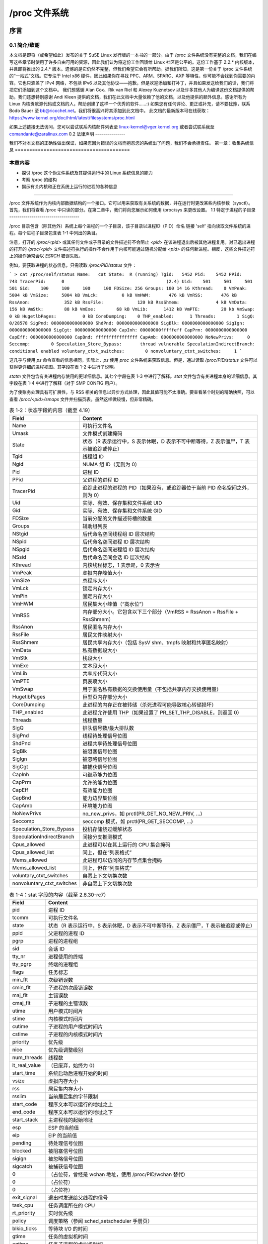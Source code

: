 .. SPDX 许可声明标识符: GPL-2.0

====================
/proc 文件系统
====================

=====================  =======================================  ================
/proc/sys              Terrehon Bowden <terrehon@pacbell.net>,  1999年10月7日
                       Bodo Bauer <bb@ricochet.net>
2.4.x 更新           Jorge Nerin <comandante@zaralinux.com>   2000年11月14日
移动 /proc/sys         Shen Feng <shen@cn.fujitsu.com>          2009年4月1日
修复/更新 1.1部分      Stefani Seibold <stefani@seibold.net>    2009年6月9日
=====================  =======================================  ================


.. 目录

  0     序言
  0.1	简介/致谢
  0.2	法律声明

  1	收集系统信息
  1.1	特定于进程的子目录
  1.2	内核数据
  1.3	/proc/ide 中的 IDE 设备
  1.4	/proc/net 中的网络信息
  1.5	SCSI 信息
  1.6	/proc/parport 中的并口信息
  1.7	/proc/tty 中的 TTY 信息
  1.8	/proc/stat 中的杂项内核统计信息
  1.9	Ext4 文件系统参数

  2	修改系统参数

  3	每个进程的参数
  3.1	/proc/<pid>/oom_adj & /proc/<pid>/oom_score_adj - 调整 oom-killer 的评分
  3.2	/proc/<pid>/oom_score - 显示当前 oom-killer 的评分
  3.3	/proc/<pid>/io - 显示 I/O 统计字段
  3.4	/proc/<pid>/coredump_filter - 核心转储过滤设置
  3.5	/proc/<pid>/mountinfo - 挂载信息
  3.6	/proc/<pid>/comm  & /proc/<pid>/task/<tid>/comm
  3.7   /proc/<pid>/task/<tid>/children - 任务子任务信息
  3.8   /proc/<pid>/fdinfo/<fd> - 打开文件的信息
  3.9   /proc/<pid>/map_files - 内存映射文件的信息
  3.10  /proc/<pid>/timerslack_ns - 任务的 timerslack 值
  3.11	/proc/<pid>/patch_state - 实时补丁操作状态
  3.12	/proc/<pid>/arch_status - 任务架构特定信息
  3.13  /proc/<pid>/fd - 打开文件的符号链接列表

  4	配置 procfs
  4.1	挂载选项

  5	文件系统行为

序言
=======

0.1 简介/致谢
------------------------

本文档是即将（或希望如此）发布的关于 SuSE Linux 发行版的一本书的一部分。由于 /proc 文件系统没有完整的文档，我们在编写这些章节时使用了许多自由可用的资源，因此我们认为将这份工作回馈给 Linux 社区是公平的。这份工作基于 2.2.* 内核版本，并且即将推出的 2.4.* 版本。遗憾的是它仍然不完整，但我们希望它会有所帮助。据我们所知，这是第一份关于 /proc 文件系统的“一站式”文档。它专注于 Intel x86 硬件，因此如果你在寻找 PPC、ARM、SPARC、AXP 等特性，你可能不会找到你需要的内容。它也只涵盖了 IPv4 网络，不包括 IPv6 以及其他协议——抱歉。但是欢迎添加和打补丁，并且如果发送给我们的话，我们将把它们添加到这个文档中。
我们想感谢 Alan Cox、Rik van Riel 和 Alexey Kuznetsov 以及许多其他人为编译这份文档提供的帮助。我们还想特别感谢 Andi Kleen 提供的文档，我们在此文档中大量依赖了他的文档，以及他提供的额外信息。感谢所有为 Linux 内核贡献源代码或文档的人，帮助创建了这样一个优秀的软件……:)
如果您有任何评论、更正或补充，请不要犹豫，联系 Bodo Bauer 至 bb@ricochet.net。我们将很高兴将其添加到此文档中。
此文档的最新版本可在线获取：https://www.kernel.org/doc/html/latest/filesystems/proc.html

如果上述链接无法访问，您可以尝试联系内核邮件列表至 linux-kernel@vger.kernel.org 或者尝试联系我至 comandante@zaralinux.com
0.2 法律声明
---------------

我们不对本文档的正确性做出保证，如果您因为错误的文档而抱怨您的系统出了问题，我们不会承担责任。
第一章：收集系统信息
========================================

本章内容
---------------
* 探讨 /proc 这个伪文件系统及其提供运行中的 Linux 系统信息的能力
* 考察 /proc 的结构
* 揭示有关内核和正在系统上运行的进程的各种信息

------------------------------------------------------------------------------

/proc 文件系统作为内核内部数据结构的一个接口。它可以用来获取有关系统的数据，并在运行时更改某些内核参数（sysctl）。
首先，我们将查看 /proc 中只读的部分。在第二章中，我们将向您展示如何使用 /proc/sys 来更改设置。
1.1 特定于进程的子目录
-----------------------------------

/proc 目录包含（除其他外）系统上每个进程的一个子目录，该子目录以进程ID（PID）命名
链接 'self' 指向读取文件系统的进程。每个进程子目录包含表 1-1 中列出的条目。

注意，打开的 `/proc/<pid>` 或其任何文件或子目录的文件描述符不会阻止 `<pid>` 在该进程退出后被其他进程复用。对已退出进程的打开的 `/proc/<pid>` 文件描述符执行的操作不会作用于内核可能通过随机分配给 `<pid>` 的任何新进程。相反，这些文件描述符上的操作通常会以 `ESRCH` 错误失败。

.. table:: 表 1-1：/proc 中特定于进程的条目

 =============  ===============================================================
 File		Content
 =============  ===============================================================
 clear_refs	清除在 smaps 输出中显示的引用页面位
 cmdline	命令行参数
 cpu	当前和上次执行的 CPU（2.4）（SMP）
 cwd	指向当前工作目录的链接
 environ	环境变量值
 exe	指向此进程可执行文件的链接
 fd	包含所有文件描述符的目录
 maps	到可执行文件和库文件的内存映射（2.4）
 mem	此进程占用的内存
 root	指向此进程根目录的链接
 stat	进程状态
 statm	进程内存状态信息
 status	以人类可读的形式表示的进程状态
 wchan	当 CONFIG_KALLSYMS=y 时存在：它显示进程阻塞在哪个内核函数符号中——或者如果没有阻塞则为 "0"
 pagemap	页表
 stack	报告完整的堆栈跟踪，启用 CONFIG_STACKTRACE 配置
 smaps	基于 maps 的扩展，显示每个映射的内存消耗及其关联的标志
 smaps_rollup	进程所有映射累积的 smaps 统计数据。这可以从 smaps 导出，但更快且更方便
 numa_maps	基于 maps 的扩展，显示每个映射的内存局部性和绑定策略以及内存使用量（按页计算）
 =============  ==============================================================

例如，要获取进程的状态信息，只需读取 `/proc/PID/status` 文件：

```
> cat /proc/self/status
Name:   cat
State:  R (running)
Tgid:   5452
Pid:    5452
PPid:   743
TracerPid:      0					(2.4)
Uid:    501     501     501     501
Gid:    100     100     100     100
FDSize: 256
Groups: 100 14 16
Kthread:    0
VmPeak:     5004 kB
VmSize:     5004 kB
VmLck:         0 kB
VmHWM:       476 kB
VmRSS:       476 kB
RssAnon:             352 kB
RssFile:             120 kB
RssShmem:              4 kB
VmData:      156 kB
VmStk:        88 kB
VmExe:        68 kB
VmLib:      1412 kB
VmPTE:        20 kb
VmSwap:        0 kB
HugetlbPages:          0 kB
CoreDumping:    0
THP_enabled:	  1
Threads:        1
SigQ:   0/28578
SigPnd: 0000000000000000
ShdPnd: 0000000000000000
SigBlk: 0000000000000000
SigIgn: 0000000000000000
SigCgt: 0000000000000000
CapInh: 00000000fffffeff
CapPrm: 0000000000000000
CapEff: 0000000000000000
CapBnd: ffffffffffffffff
CapAmb: 0000000000000000
NoNewPrivs:     0
Seccomp:        0
Speculation_Store_Bypass:       thread vulnerable
SpeculationIndirectBranch:      conditional enabled
voluntary_ctxt_switches:        0
nonvoluntary_ctxt_switches:     1
```

这几乎与使用 `ps` 命令查看的信息相同。实际上，`ps` 使用 `proc` 文件系统来获取信息。但是，通过读取 `/proc/PID/status` 文件可以获得更详细的进程视图。其字段在表 1-2 中进行了说明。

`statm` 文件包含有关进程内存使用的更详细信息。其七个字段在表 1-3 中进行了解释。`stat` 文件包含有关进程本身的详细信息。其字段在表 1-4 中进行了解释（对于 SMP CONFIG 用户）。

为了使账务处理具有可扩展性，与 RSS 相关的信息以异步方式处理，因此其值可能不太准确。要查看某个时刻的精确快照，可以查看 `/proc/<pid>/smaps` 文件并扫描页表。虽然这样做较慢，但非常精确。

.. table:: 表 1-2：状态字段的内容（截至 4.19）

 ==========================  ===================================================
 Field                       Content
 ==========================  ===================================================
 Name                        可执行文件名
 Umask                       文件模式创建掩码
 State                       状态（R 表示运行中，S 表示休眠，D 表示不可中断等待，Z 表示僵尸，T 表示被追踪或停止）
 Tgid                        线程组 ID
 Ngid                        NUMA 组 ID（无则为 0）
 Pid                         进程 ID
 PPid                        父进程的进程 ID
 TracerPid                   追踪此进程的进程的 PID（如果没有，或追踪器位于当前 PID 命名空间之外，则为 0）
 Uid                         实际、有效、保存集和文件系统 UID
 Gid                         实际、有效、保存集和文件系统 GID
 FDSize                      当前分配的文件描述符槽的数量
 Groups                      辅助组列表
 NStgid                      后代命名空间线程组 ID 层次结构
 NSpid                       后代命名空间进程 ID 层次结构
 NSpgid                      后代命名空间进程组 ID 层次结构
 NSsid                       后代命名空间会话 ID 层次结构
 Kthread                     内核线程标志，1 表示是，0 表示否
 VmPeak                      虚拟内存峰值大小
 VmSize                      总程序大小
 VmLck                       锁定内存大小
 VmPin                       固定内存大小
 VmHWM                       居民集大小峰值（“高水位”）
 VmRSS                       内存部分大小。它包含以下三个部分（VmRSS = RssAnon + RssFile + RssShmem）
 RssAnon                     居民匿名内存大小
 RssFile                     居民文件映射大小
 RssShmem                    居民共享内存大小（包括 SysV shm、tmpfs 映射和共享匿名映射）
 VmData                      私有数据段大小
 VmStk                       栈段大小
 VmExe                       文本段大小
 VmLib                       共享库代码大小
 VmPTE                       页表项大小
 VmSwap                      用于匿名私有数据的交换使用量（不包括共享内存交换使用量）
 HugetlbPages                巨型页内存部分大小
 CoreDumping                 此进程的内存正在被转储（杀死进程可能导致核心转储损坏）
 THP_enabled                 此进程允许使用 THP（如果设置了 PR_SET_THP_DISABLE，则返回 0）
 Threads                     线程数量
 SigQ                        排队信号数/最大排队数
 SigPnd                      线程待处理信号位图
 ShdPnd                      进程共享待处理信号位图
 SigBlk                      被阻塞信号位图
 SigIgn                      被忽略信号位图
 SigCgt                      被捕获信号位图
 CapInh                      可继承能力位图
 CapPrm                      允许的能力位图
 CapEff                      有效能力位图
 CapBnd                      能力边界集位图
 CapAmb                      环境能力位图
 NoNewPrivs                  no_new_privs，如 prctl(PR_GET_NO_NEW_PRIV, ...)
 Seccomp                     seccomp 模式，如 prctl(PR_GET_SECCOMP, ...)
 Speculation_Store_Bypass    投机存储绕过缓解状态
 SpeculationIndirectBranch   间接分支推测模式
 Cpus_allowed                此进程可以在其上运行的 CPU 集合掩码
 Cpus_allowed_list           同上，但在“列表格式”
 Mems_allowed                此进程可以访问的内存节点集合掩码
 Mems_allowed_list           同上，但在“列表格式”
 voluntary_ctxt_switches     自愿上下文切换次数
 nonvoluntary_ctxt_switches  非自愿上下文切换次数
 ==========================  ===================================================

.. table:: 表 1-3：statm 字段的内容（截至 2.6.8-rc3）

 ======== ===============================	==============================
 Field    Content
 ======== ===============================	==============================
 size     总程序大小（按页计算）		（与 status 中的 VmSize 相同）
 resident 居民内存部分大小（按页计算）	（与 status 中的 VmRSS 相同）
 shared   共享页数量		（即由文件支持的，与 status 中的 RssFile+RssShmem 相同）
 trs      代码页数量		（不包括库；已损坏，包括数据段）
 lrs      库页数量		（在 2.6 上始终为 0）
 drs      数据/栈页数量		（包括库；已损坏，包括库文本）
 dt       脏页数量		（在 2.6 上始终为 0）
 ======== ===============================	==============================

.. table:: 表 1-4：stat 字段的内容（截至 2.6.30-rc7）

  ============= ===============================================================
  Field         Content
  ============= ===============================================================
  pid           进程 ID
  tcomm         可执行文件名
  state         状态（R 表示运行中，S 表示休眠，D 表示不可中断等待，Z 表示僵尸，T 表示被追踪或停止）
  ppid          父进程的进程 ID
  pgrp          进程的进程组
  sid           会话 ID
  tty_nr        进程使用的终端
  tty_pgrp      终端的进程组
  flags         任务标志
  min_flt       次级错误数
  cmin_flt      子进程的次级错误数
  maj_flt       主错误数
  cmaj_flt      子进程的主错误数
  utime         用户模式时间片
  stime         内核模式时间片
  cutime        子进程的用户模式时间片
  cstime        子进程的内核模式时间片
  priority      优先级
  nice          优先级调整级别
  num_threads   线程数
  it_real_value	（已废弃，始终为 0）
  start_time    系统启动后进程开始的时间
  vsize         虚拟内存大小
  rss           居民集内存大小
  rsslim        当前居民集的字节限制
  start_code    程序文本可以运行的地址之上
  end_code      程序文本可以运行的地址之下
  start_stack   主进程栈的起始地址
  esp           ESP 的当前值
  eip           EIP 的当前值
  pending       待处理信号位图
  blocked       被阻塞信号位图
  sigign        被忽略信号位图
  sigcatch      被捕获信号位图
  0		（占位符，曾经是 wchan 地址，使用 /proc/PID/wchan 替代）
  0             （占位符）
  0             （占位符）
  exit_signal   退出时发送给父线程的信号
  task_cpu      任务调度所在的 CPU
  rt_priority   实时优先级
  policy        调度策略（参阅 sched_setscheduler 手册页）
  blkio_ticks   等待块 I/O 的时间
  gtime         任务的虚拟机时间
  cgtime        任务子进程的虚拟机时间
  start_data    程序数据+bss 的地址之上
  end_data      程序数据+bss 的地址之下
  start_brk     程序堆可以用 brk() 扩展的地址之上
  arg_start     程序命令行的地址之上
  arg_end       程序命令行的地址之下
  env_start     程序环境变量的地址之上
  env_end       程序环境变量的地址之下
  exit_code     线程的退出码，以 waitpid 系统调用的形式报告
  ============= ===============================================================

`/proc/PID/maps` 文件包含当前映射的内存区域及其访问权限。
其格式如下：

```
address           perms offset  dev   inode      pathname

08048000-08049000 r-xp 00000000 03:00 8312       /opt/test
08049000-0804a000 rw-p 00001000 03:00 8312       /opt/test
0804a000-0806b000 rw-p 00000000 00:00 0          [heap]
a7cb1000-a7cb2000 ---p 00000000 00:00 0
a7cb2000-a7eb2000 rw-p 00000000 00:00 0
a7eb2000-a7eb3000 ---p 00000000 00:00 0
a7eb3000-a7ed5000 rw-p 00000000 00:00 0
a7ed5000-a8008000 r-xp 00000000 03:00 4222       /lib/libc.so.6
a8008000-a800a000 r--p 00133000 03:00 4222       /lib/libc.so.6
a800a000-a800b000 rw-p 00135000 03:00 4222       /lib/libc.so.6
a800b000-a800e000 rw-p 00000000 00:00 0
a800e000-a8022000 r-xp 00000000 03:00 14462      /lib/libpthread.so.0
a8022000-a8023000 r--p 00013000 03:00 14462      /lib/libpthread.so.0
a8023000-a8024000 rw-p 00014000 03:00 14462      /lib/libpthread.so.0
a8024000-a8027000 rw-p 00000000 00:00 0
a8027000-a8043000 r-xp 00000000 03:00 8317       /lib/ld-linux.so.2
a8043000-a8044000 r--p 0001b000 03:00 8317       /lib/ld-linux.so.2
a8044000-a8045000 rw-p 0001c000 03:00 8317       /lib/ld-linux.so.2
aff35000-aff4a000 rw-p 00000000 00:00 0          [stack]
fffce000-fffff000 r-xp 00000000 00:00 0          [vdso]
```

其中 "address" 是进程占用的地址空间，"perms" 是一组权限：

r = 可读
w = 可写
x = 可执行
s = 共享
p = 私有（写时复制）

"offset" 是映射中的偏移量，"dev" 是设备（主:次），而 "inode" 是该设备上的 inode。0 表示没有 inode 与此内存区域相关联，如 BSS（未初始化的数据）。
"pathname" 显示了与此映射相关联的文件名。如果映射未与任何文件关联：

 ===================        ===========================================
 [heap]                     程序的堆
 [stack]                    主进程的栈
 [vdso]                     “虚拟动态共享对象”，内核系统调用处理器
 [anon:<name>]              用户空间命名的私有匿名映射
 [anon_shmem:<name>]        用户空间命名的匿名共享内存映射
 ===================        ===========================================

或者如果为空，则映射是匿名的。
`/proc/PID/smaps` 是基于 `maps` 的扩展，显示每个进程映射的内存消耗情况。对于每个映射（即虚拟内存区或VMA），有一系列行，如下所示：

    08048000-080bc000 r-xp 00000000 03:02 13130      /bin/bash

    Size:               1084 kB
    KernelPageSize:        4 kB
    MMUPageSize:           4 kB
    Rss:                 892 kB
    Pss:                 374 kB
    Pss_Dirty:             0 kB
    Shared_Clean:        892 kB
    Shared_Dirty:          0 kB
    Private_Clean:         0 kB
    Private_Dirty:         0 kB
    Referenced:          892 kB
    Anonymous:             0 kB
    KSM:                   0 kB
    LazyFree:              0 kB
    AnonHugePages:         0 kB
    ShmemPmdMapped:        0 kB
    Shared_Hugetlb:        0 kB
    Private_Hugetlb:       0 kB
    Swap:                  0 kB
    SwapPss:               0 kB
    KernelPageSize:        4 kB
    MMUPageSize:           4 kB
    Locked:                0 kB
    THPeligible:           0
    VmFlags: rd ex mr mw me dw

这些行中的第一行显示了 `/proc/PID/maps` 中映射的信息。随后的行显示了映射的大小（size）；支持VMA时分配的每页大小（KernelPageSize），通常与页表条目中的大小相同；MMU在支持VMA时使用的页大小（大多数情况下与KernelPageSize相同）；当前驻留在RAM中的映射部分（RSS）；进程对此映射的比例份额（PSS）；以及映射中干净和脏的共享和私有页面数量。

“比例集大小”（PSS）是一个进程中在内存中的页面数，其中每个页面被其共享进程的数量除以。因此，如果一个进程拥有1000个仅属于自己的页面，并且与另一个进程共享1000个页面，那么它的PSS将是1500。“Pss_Dirty”是PSS中包含脏页面的部分。（“Pss_Clean”未列出，但可以通过从“Pss”中减去“Pss_Dirty”来计算得出。）

请注意，即使一个页面是MAP_SHARED映射的一部分，但只有一个pte映射，即当前仅由一个进程使用，也会被视为私有而不是共享。

“Referenced” 表示当前标记为已引用或访问的内存量。
“Anonymous” 显示不属于任何文件的内存量。即使与文件关联的映射也可能包含匿名页面：当使用MAP_PRIVATE并且页面被修改时，文件页面会被替换为私有匿名副本。
“KSM” 报告了多少页面是KSM页面。注意，KSM放置的零页面不包括在内，只有实际的KSM页面。
“LazyFree” 显示通过madvise(MADV_FREE)标记的内存量。使用madvise()并不会立即释放内存。如果内存是干净的，它会在内存压力下被释放。请注意，由于当前实现中的优化，打印的值可能低于实际值。如果不希望这种情况，请提交错误报告。
“AnonHugePages” 显示由透明大页支持的内存量。
"ShmemPmdMapped" 显示由大页支持的共享（shmem/tmpfs）内存的数量。

"Shared_Hugetlb" 和 "Private_Hugetlb" 显示由 hugetlbfs 页面支持的内存数量，这些内存由于历史原因不计入 "RSS" 或 "PSS" 字段。并且这些也不包括在 {Shared,Private}_{Clean,Dirty} 字段中。

"Swap" 显示了多少本应匿名的内存在交换区中使用。

对于 shmem 映射，"Swap" 还包括基础 shmem 对象中已映射（且未被写时复制替换）部分的大小在交换区中的使用情况。

"SwapPss" 显示该映射的比例交换份额。与 "Swap" 不同的是，这并不考虑基础 shmem 对象中已交换出去的页面。

"Locked" 表示映射是否被锁定在内存中。

"THPeligible" 表示映射是否有资格分配任何当前启用的大页（THP）自然对齐的页面。如果符合条件则为 1，否则为 0。

"VmFlags" 字段值得单独描述。这个成员以两个字母编码的方式表示特定虚拟内存区域相关的内核标志。代码如下：

    ==    =======================================
    rd    可读
    wr    可写
    ex    可执行
    sh    共享
    mr    可读
    mw    可写
    me    可执行
    ms    可共享
    gd    栈段向下增长
    pf    纯 PFN 范围
    dw    禁用对该映射文件的写入
    lo    页面被锁定在内存中
    io    内存映射的 I/O 区域
    sr    提供了顺序读取建议
    rr    提供了随机读取建议
    dc    分叉时不复制区域
    de    在重映射时不扩展区域
    ac    区域是可计费的
    nr    不为该区域预留交换空间
    ht    区域使用大页 TLB 页面
    sf    同步页面错误
    ar    架构特定标志
    wf    分叉时擦除
    dd    不将区域包含在核心转储中
    sd    软脏标志
    mm    混合映射区域
    hg    大页建议标志
    nh    无大页建议标志
    mg    可合并建议标志
    bt    arm64 BTI 保护页面
    mt    arm64 MTE 分配标签已启用
    um    userfaultfd 缺失跟踪
    uw    userfaultfd 写保护跟踪
    ss    阴影栈页面
    sl    密封
    ==    =======================================

请注意，并不能保证每个标志及其相关助记符将在所有后续内核版本中都存在。事情会有所变化，标志可能会消失或新增。其含义在未来也可能会发生变化。因此，每个使用这些标志的消费者必须关注每个具体的内核版本以获取确切的语义。
此文件仅在启用了 CONFIG_MMU 内核配置选项时才存在。

注意：读取 /proc/PID/maps 或 /proc/PID/smaps 是本质上是有竞争条件的（只有在单次读取调用中才能获得一致的输出）。
这通常在内存映射被修改时进行部分读取这些文件时出现。尽管存在竞态条件，我们仍提供以下保证：

1) 映射地址永远不会回退，这意味着不会有两个区域重叠。
2) 如果某个虚拟地址在整个`smaps`或`maps`遍历过程中有内容，则会有相应的输出。

`/proc/PID/smaps_rollup` 文件包含与`/proc/PID/smaps`相同的字段，但其值是进程所有映射的相应值之和。此外，它还包含以下字段：

- Pss_Anon
- Pss_File
- Pss_Shmem

它们代表匿名、文件和共享内存页面的比例份额，如上文所述。由于每个映射都会标识其所含页面的类型（匿名、文件或共享内存），因此在`smaps`中省略了这些字段。因此，`smaps_rollup`中的所有信息都可以从`smaps`中推导出来，但代价要高得多。

`/proc/PID/clear_refs` 用于重置与进程相关的物理和虚拟页面上的 PG_Referenced 和 ACCESSED/YOUNG 标志，并重置 pte 上的软脏位（详情见 `Documentation/admin-guide/mm/soft-dirty.rst`）。

要清除与进程相关的所有页面的标志：
```
> echo 1 > /proc/PID/clear_refs
```

要清除与进程相关的匿名页面的标志：
```
> echo 2 > /proc/PID/clear_refs
```

要清除与进程相关的文件映射页面的标志：
```
> echo 3 > /proc/PID/clear_refs
```

要清除软脏位：
```
> echo 4 > /proc/PID/clear_refs
```

要将进程的最高驻留集大小（“最高水位线”）重置为当前值：
```
> echo 5 > /proc/PID/clear_refs
```

写入 `/proc/PID/clear_refs` 的任何其他值都不会产生效果。

`/proc/pid/pagemap` 提供了 PFN，可以使用 `/proc/kpageflags` 查找页面标志，并使用 `/proc/kpagecount` 查找页面映射次数。详细解释见 `Documentation/admin-guide/mm/pagemap.rst`。

`/proc/pid/numa_maps` 是基于 `maps` 的扩展，显示了内存局部性和绑定策略以及每个映射的内存使用量（以页面为单位）。输出遵循一个通用格式，其中映射细节按空格分隔，每行表示一个文件映射：

```
address   policy    mapping details
```

例如：
```
00400000 default file=/usr/local/bin/app mapped=1 active=0 N3=1 kernelpagesize_kB=4
00600000 default file=/usr/local/bin/app anon=1 dirty=1 N3=1 kernelpagesize_kB=4
3206000000 default file=/lib64/ld-2.12.so mapped=26 mapmax=6 N0=24 N3=2 kernelpagesize_kB=4
320621f000 default file=/lib64/ld-2.12.so anon=1 dirty=1 N3=1 kernelpagesize_kB=4
3206220000 default file=/lib64/ld-2.12.so anon=1 dirty=1 N3=1 kernelpagesize_kB=4
3206221000 default anon=1 dirty=1 N3=1 kernelpagesize_kB=4
3206800000 default file=/lib64/libc-2.12.so mapped=59 mapmax=21 active=55 N0=41 N3=18 kernelpagesize_kB=4
320698b000 default file=/lib64/libc-2.12.so
3206b8a000 default file=/lib64/libc-2.12.so anon=2 dirty=2 N3=2 kernelpagesize_kB=4
3206b8e000 default file=/lib64/libc-2.12.so anon=1 dirty=1 N3=1 kernelpagesize_kB=4
3206b8f000 default anon=3 dirty=3 active=1 N3=3 kernelpagesize_kB=4
7f4dc10a2000 default anon=3 dirty=3 N3=3 kernelpagesize_kB=4
7f4dc10b4000 default anon=2 dirty=2 active=1 N3=2 kernelpagesize_kB=4
7f4dc1200000 default file=/anon_hugepage\040(deleted) huge anon=1 dirty=1 N3=1 kernelpagesize_kB=2048
7fff335f0000 default stack anon=3 dirty=3 N3=3 kernelpagesize_kB=4
7fff3369d000 default mapped=1 mapmax=35 active=0 N3=1 kernelpagesize_kB=4
```

其中：
- "address" 是映射的起始地址；
- "policy" 报告设置给映射的 NUMA 内存策略（参见 `Documentation/admin-guide/mm/numa_memory_policy.rst`）；
- "mapping details" 总结了映射数据，如映射类型、页面使用计数器、节点局部性页面计数器（N0 == node0, N1 == node1, ...）和支持映射的内核页面大小（以 KB 为单位）。

### 1.2 内核数据

与进程条目类似，内核数据文件提供了有关运行内核的信息。获取这些信息所用的文件包含在 `/proc` 中，并列于表 1-5。并非所有这些文件都会出现在您的系统中。这取决于内核配置和已加载的模块。

| 文件     | 内容                                                                 |
|----------|----------------------------------------------------------------------|
| allocinfo | 内存分配剖析信息                                                     |
| apm      | 高级电源管理信息                                                     |
| bootconfig | 从引导配置获得的内核命令行；如果引导加载程序中有内核参数，则会有一行<br>"# Parameters from bootloader:"，后跟一行包含这些参数，前缀为"# "。(5.5) |
| buddyinfo | 内核内存分配器信息（见正文）(2.5)                                    |
| bus       | 包含特定总线信息的目录                                               |
| cmdline   | 从引导加载程序和嵌入内核镜像中的内核命令行                           |
| cpuinfo   | 关于 CPU 的信息                                                      |
| devices   | 可用设备（块设备和字符设备）                                          |
| dma       | 使用的 DMA 通道                                                      |
| filesystems | 支持的文件系统                                                       |
| driver    | 各种驱动程序，目前有 rtc (2.4)                                       |
| execdomains | 与安全相关的 execdomains (2.4)                                      |
| fb        | 帧缓冲设备 (2.4)                                                     |
| fs        | 文件系统参数，目前有 nfs/exports (2.4)                               |
| ide       | 包含关于 IDE 子系统的目录                                             |
| interrupts | 中断使用情况                                                         |
| iomem     | 内存映射 (2.4)                                                       |
| ioports   | I/O 端口使用情况                                                     |
| irq       | 中断到 CPU 亲和性的掩码 (2.4)(SMP?)                                   |
| isapnp    | ISA 即插即用 (Plug&Play) 信息 (2.4)                                  |
| kcore     | 内核核心镜像（可以是 ELF 或 A.OUT（在 2.4 中已弃用））                 |
| kmsg      | 内核消息                                                             |
| ksyms     | 内核符号表                                                           |
| loadavg   | 最近 1 分钟、5 分钟和 15 分钟的负载平均值；当前可运行进程数（正在运行或在就绪队列中）；系统中的总进程数；最后创建的 PID。 |
所有字段由一个空格分隔，除了“当前可运行的进程数”和“系统中的总进程数”，它们由斜杠（'/'）分隔。示例：0.61 0.61 0.55 3/828 22084  
locks        内核锁  
meminfo      内存信息  
misc         其他信息  
modules      已加载模块列表  
mounts       已挂载的文件系统  
net          网络信息（见正文）  
pagetypeinfo 分配器附加页面信息（见正文）（2.5）  
partitions   系统已知分区表  
pci          过时的PCI总线信息（新方法 -> /proc/bus/pci，由lspci解耦）（2.4）  
rtc          实时时钟  
scsi         SCSI信息（见正文）  
slabinfo     Slab池信息  
softirqs     softirq使用情况  
stat         总体统计信息  
swaps        交换空间利用率  
sys          见第2章  
sysvipc      SysVIPC资源信息（消息、信号量、共享内存）（2.4）  
tty          终端驱动信息  
uptime       自启动以来的墙钟时间和所有CPU的组合空闲时间  
version      内核版本  
video        视频资源的bttv信息（2.4）  
vmallocinfo  显示vmalloc的区域  

你可以通过查看文件 /proc/interrupts 来检查当前使用的中断及其用途：

  > cat /proc/interrupts
             CPU0
    0:    8728810          XT-PIC  定时器
    1:        895          XT-PIC  键盘
    2:          0          XT-PIC  级联
    3:     531695          XT-PIC  aha152x
    4:    2014133          XT-PIC  串口
    5:      44401          XT-PIC  pcnet_cs
    8:          2          XT-PIC  RTC
   11:          8          XT-PIC  i82365
   12:     182918          XT-PIC  PS/2 鼠标
   13:          1          XT-PIC  FPU
   14:    1232265          XT-PIC  IDE0
   15:          7          XT-PIC  IDE1
  NMI:          0

在2.4.*版本中，此文件添加了几行内容 LOC & ERR（这是SMP机器的输出）：

  > cat /proc/interrupts

             CPU0       CPU1
    0:    1243498    1214548    IO-APIC-edge  定时器
    1:       8949       8958    IO-APIC-edge  键盘
    2:          0          0          XT-PIC  级联
    5:      11286      10161    IO-APIC-edge  声卡
    8:          1          0    IO-APIC-edge  RTC
    9:      27422      27407    IO-APIC-edge  3c503
   12:     113645     113873    IO-APIC-edge  PS/2 鼠标
   13:          0          0          XT-PIC  FPU
   14:      22491      24012    IO-APIC-edge  IDE0
   15:       2183       2415    IO-APIC-edge  IDE1
   17:      30564      30414   IO-APIC-level  eth0
   18:        177        164   IO-APIC-level  bttv
  NMI:    2457961    2457959
  LOC:    2457882    2457881
  ERR:       2155

NMI 在这种情况下增加是因为每个定时器中断都会生成一个 NMI（不可屏蔽中断），该中断用于 NMI Watchdog 检测死锁。
LOC 是每个 CPU 的内部 APIC 的本地中断计数器。
ERR 在 IO-APIC 总线错误的情况下增加（该总线连接SMP系统的CPU）。这意味着检测到一个错误，IO-APIC会自动重试传输，因此不应是一个大问题，但你应该阅读SMP-FAQ。
在2.6.2*版本中，/proc/interrupts 又被扩展了。这次的目标是显示系统中使用的每一个IRQ向量，而不仅仅是那些被认为是“最重要的”。新的向量包括：

THR
  当机器检查阈值计数器（通常用于计算内存或缓存中的ECC校正错误）超过可配置阈值时触发的中断。仅在某些系统上可用。
TRM
  当CPU温度超过阈值时触发的热事件中断。当温度降至正常时，也可能生成此中断。
SPU
  一些I/O设备在APIC能够完全处理之前就触发并撤销的中断。因此，APIC看到了中断，但不知道它来自哪个设备。在这种情况下，APIC将生成一个IRQ向量为0xff的中断。这可能也由芯片组错误生成。
RES, CAL, TLB
  调度、调用和TLB刷新中断是由OS根据需要从一个CPU发送到另一个CPU的。通常，这些统计信息用于内核开发人员和感兴趣的用户来确定给定类型的中断发生次数。

上述IRQ向量仅在相关时显示。例如，在x86_64平台上不存在阈值向量。其他向量在系统为单处理器时被抑制。截至本文撰写时，只有i386和x86_64平台支持新的IRQ向量显示。
值得一提的是，在2.4版本中引入了 /proc/irq 目录。
它可以用来设置IRQ与CPU的亲和性。这意味着你可以将一个IRQ“绑定”到单个CPU上，或者排除某个CPU处理IRQ。`irq`子目录的内容包括每个IRQ的一个子目录，以及两个文件：`default_smp_affinity` 和 `prof_cpu_mask`。例如：

  ```
  > ls /proc/irq/
  0  10  12  14  16  18  2  4  6  8  prof_cpu_mask
  1  11  13  15  17  19  3  5  7  9  default_smp_affinity
  > ls /proc/irq/0/
  smp_affinity
  ```

`smp_affinity` 是一个位掩码，用于指定哪些CPU可以处理该IRQ。你可以通过以下命令来设置它：

  ```
  > echo 1 > /proc/irq/10/smp_affinity
  ```

这表示只有第一个CPU会处理该IRQ，但你也可以输入5，这意味着只有第一个和第三个CPU可以处理该IRQ。

每个`smp_affinity`文件的默认内容是相同的：

  ```
  > cat /proc/irq/0/smp_affinity
  ffffffff
  ```

还有一个替代接口 `smp_affinity_list`，允许指定CPU范围而不是位掩码：

  ```
  > cat /proc/irq/0/smp_affinity_list
  1024-1031
  ```

`default_smp_affinity` 掩码适用于所有未激活的IRQ，这些IRQ尚未被分配或激活，因此没有对应的 `/proc/irq/[0-9]*` 目录。

在SMP系统中，`node` 文件显示使用该IRQ的设备报告自己所连接的节点。此硬件位置信息不包括任何可能的驱动程序位置偏好。

`prof_cpu_mask` 指定了哪些CPU由系统范围内的性能分析器进行分析。默认值为 `ffffffff`（如果只有32个CPU的话）。

IRQ 的路由由IO-APIC处理，并且在所有允许处理它的CPU之间以轮询的方式进行。通常内核比你知道的信息更多，做得也更好，因此默认设置对大多数人来说是最好的选择。[注意，这仅适用于支持“轮询”中断分配的IO-APIC。]

在 `/proc` 中还有三个重要的子目录：`net`、`scsi` 和 `sys`。一般规则是这些目录的内容，甚至它们的存在，取决于你的内核配置。如果没有启用SCSI，则 `scsi` 目录可能不存在。同样，当内核支持网络功能时，`net` 目录才会存在。

`slabinfo` 文件提供了关于内存使用的 slab 级别信息。Linux 在2.2版本中使用 slab 池来进行页面级别的内存管理。常用对象有自己的 slab 池（如网络缓冲区、目录缓存等）。
```plaintext
> cat /proc/buddyinfo

节点 0，区域 DMA        0      4      5      4      4      3 ..
节点 0，区域 Normal      1      0      0      1    101      8 ..
节点 0，区域 HighMem     2      0      0      1      1      0 ..
外部碎片化在某些工作负载下是一个问题，buddyinfo 是诊断这些问题的有用工具。buddyinfo 可以帮助你了解可以安全分配的内存块大小，或者为什么之前的分配失败。
每一列代表特定大小页面的数量。例如，在 ZONE_DMA 中有 0 块 2^0 * PAGE_SIZE 大小的页面，4 块 2^1 * PAGE_SIZE 大小的页面，在 ZONE_NORMAL 中有 101 块 2^4 * PAGE_SIZE 大小的页面等。
关于外部碎片化的更多信息可以在 pagetypeinfo 中找到：

> cat /proc/pagetypeinfo
页面块顺序：9
每个块中的页面数：512

不同迁移类型的空闲页面数量（按顺序）：
节点 0，区域 DMA，类型 不可移动     0      0      0      1      1      1      1      1      1      1      0
节点 0，区域 DMA，类型 可回收       0      0      0      0      0      0      0      0      0      0      0
节点 0，区域 DMA，类型 可移动       1      1      2      1      2      1      1      0      1      0      2
节点 0，区域 DMA，类型 预留         0      0      0      0      0      0      0      0      0      1      0
节点 0，区域 DMA，类型 隔离         0      0      0      0      0      0      0      0      0      0      0
节点 0，区域 DMA32，类型 不可移动  103     54     77      1      1      1     11      8      7      1      9
节点 0，区域 DMA32，类型 可回收     0      0      2      1      0      0      0      0      1      0      0
节点 0，区域 DMA32，类型 可移动   169    152    113     91     77     54     39     13      6      1    452
节点 0，区域 DMA32，类型 预留         1      2      2      2      2      0      1      1      1      1      0
节点 0，区域 DMA32，类型 隔离         0      0      0      0      0      0      0      0      0      0      0

不同类型页面块的数量：
节点 0，区域 DMA                2            0            5            1            0
节点 0，区域 DMA32             41            6          967            2            0

内核中的碎片避免通过将不同迁移类型的页面分组到相同的连续内存区域（称为页面块）中来实现。
一个页面块通常是默认的大页大小，例如在 X86-64 上为 2MB。通过根据页面是否能够移动来分组，内核可以在页面块内重新获取页面以满足高阶分配需求。
pagetypeinfo 从页面块大小信息开始，然后提供与 buddyinfo 类似的信息，但按迁移类型拆分，并以每种类型的页面块数量结束。
如果 min_free_kbytes 已正确调整（推荐使用 libhugetlbfs 的 hugeadm 工具 https://github.com/libhugetlbfs/libhugetlbfs/），则可以根据当前时间点估计可以分配的大页数量。所有“可移动”块都应该是可分配的，除非内存已被锁定。一些“可回收”块也应该是可分配的，尽管可能需要释放大量文件系统元数据才能实现这一点。

allocinfo
~~~~~~~~~

提供了代码库中所有位置的内存分配信息。代码中的每次分配都由其源文件、行号、模块（如果是来自可加载模块）和调用分配的函数标识。报告了每个位置分配的字节数和调用次数。第一行表示文件版本，第二行是文件中的字段列表。
```
示例输出：

```shell
> tail -n +3 /proc/allocinfo | sort -rn
127664128    31168 mm/page_ext.c:270 func:alloc_page_ext
56373248     4737 mm/slub.c:2259 func:alloc_slab_page
14880768     3633 mm/readahead.c:247 func:page_cache_ra_unbounded
14417920     3520 mm/mm_init.c:2530 func:alloc_large_system_hash
13377536      234 block/blk-mq.c:3421 func:blk_mq_alloc_rqs
11718656     2861 mm/filemap.c:1919 func:__filemap_get_folio
9192960     2800 kernel/fork.c:307 func:alloc_thread_stack_node
4206592        4 net/netfilter/nf_conntrack_core.c:2567 func:nf_ct_alloc_hashtable
4136960     1010 drivers/staging/ctagmod/ctagmod.c:20 [ctagmod] func:ctagmod_start
3940352      962 mm/memory.c:4214 func:alloc_anon_folio
2894464    22613 fs/kernfs/dir.c:615 func:__kernfs_new_node
..
```

`/proc/meminfo`
~~~~~~~~~~~~~~

提供了有关内存分配和使用的详细信息。这些信息因架构和编译选项而异。某些计数器可能会重叠。非重叠计数器报告的内存可能不会加总到总体内存使用量，并且在某些工作负载下，差异可能相当大。在许多情况下，可以使用特定子系统的接口来获取额外的内存使用情况，例如 `/proc/net/sockstat` 可用于查看 TCP 内存分配。

示例输出：
```shell
> cat /proc/meminfo

MemTotal:       32858820 kB
MemFree:        21001236 kB
MemAvailable:   27214312 kB
Buffers:          581092 kB
Cached:          5587612 kB
SwapCached:            0 kB
Active:          3237152 kB
Inactive:        7586256 kB
Active(anon):      94064 kB
Inactive(anon):  4570616 kB
Active(file):    3143088 kB
Inactive(file):  3015640 kB
Unevictable:           0 kB
Mlocked:               0 kB
SwapTotal:             0 kB
SwapFree:              0 kB
Zswap:              1904 kB
Zswapped:           7792 kB
Dirty:                12 kB
Writeback:             0 kB
AnonPages:       4654780 kB
Mapped:           266244 kB
Shmem:              9976 kB
KReclaimable:     517708 kB
Slab:             660044 kB
SReclaimable:     517708 kB
SUnreclaim:       142336 kB
KernelStack:       11168 kB
PageTables:        20540 kB
SecPageTables:         0 kB
NFS_Unstable:          0 kB
Bounce:                0 kB
WritebackTmp:          0 kB
CommitLimit:    16429408 kB
Committed_AS:    7715148 kB
VmallocTotal:   34359738367 kB
VmallocUsed:       40444 kB
VmallocChunk:          0 kB
Percpu:            29312 kB
EarlyMemtestBad:       0 kB
HardwareCorrupted:     0 kB
AnonHugePages:   4149248 kB
ShmemHugePages:        0 kB
ShmemPmdMapped:        0 kB
FileHugePages:         0 kB
FilePmdMapped:         0 kB
CmaTotal:              0 kB
CmaFree:               0 kB
HugePages_Total:       0
HugePages_Free:        0
HugePages_Rsvd:        0
HugePages_Surp:        0
Hugepagesize:       2048 kB
Hugetlb:               0 kB
DirectMap4k:      401152 kB
DirectMap2M:    10008576 kB
DirectMap1G:    24117248 kB
```

- `MemTotal`: 总可用 RAM（即物理 RAM 减去一些预留位和内核二进制代码）
- `MemFree`: 总空闲 RAM。在高内存系统中，这是 LowFree 和 HighFree 的总和。
- `MemAvailable`: 估计可用于启动新应用程序而不进行交换的内存数量。该值由 MemFree、SReclaimable、文件 LRU 列表的大小以及每个区域的低水位线计算得出。
  该估计考虑了系统需要一些页面缓存才能正常运行，并且并非所有可回收的 slab 都是可回收的，因为有些项正在使用中。这些因素的影响会因系统而异。
- `Buffers`: 相对临时存储的原始磁盘块，通常不应变得非常大（约 20MB 左右）。
- `Cached`: 从磁盘读取文件的内存缓存（即页面缓存）以及 tmpfs 和 shmem。
  不包括 SwapCached。
- `SwapCached`: 曾经被交换出去，现在又交换回来但仍然保留在交换文件中的内存（如果需要内存，则不需要再次交换出去，因为已经在交换文件中。这节省了 I/O 操作）。
- `Active`: 最近使用过的内存，通常除非绝对必要，否则不会被回收。
- `Inactive`: 较长时间未使用的内存，更适合被回收用于其他用途。
- `Unevictable`: 分配给用户空间且不可回收的内存，例如锁定的页面、ramfs 支持页面、秘密 memfd 页面等。
Mlocked  
使用 mlock() 锁定的内存

HighTotal, HighFree  
Highmem 是指物理内存中超过约 860MB 的部分  
Highmem 区域用于用户空间程序或页面缓存。内核必须使用技巧访问这部分内存，因此访问速度比低内存（lowmem）慢

LowTotal, LowFree  
低内存（lowmem）可以用于高内存（highmem）的所有用途，但也可以供内核用于其自身数据结构。包括 Slab 中分配的所有内容。当低内存不足时会发生严重问题

SwapTotal  
可用交换空间总量

SwapFree  
从 RAM 中移出并临时存储在磁盘上的内存

Zswap  
被 zswap 后端消耗的内存（压缩后的大小）

Zswapped  
存储在 zswap 中的匿名内存量（原始大小）

Dirty  
等待写回磁盘的内存

Writeback  
正在积极写回磁盘的内存

AnonPages  
映射到用户空间页表中的非文件支持的页面

Mapped  
已经被内存映射的文件，例如库

Shmem  
共享内存（shmem）和 tmpfs 使用的总内存

KReclaimable  
内核在内存压力下尝试回收的分配。包括 SReclaimable（如下），以及其他带有收缩器的直接分配

Slab  
内核数据结构缓存

SReclaimable  
Slab 的一部分，可能会被回收，例如缓存

SUnreclaim  
Slab 的一部分，在内存压力下无法回收

KernelStack  
所有任务的内核栈消耗的内存

PageTables  
用户空间页表消耗的内存

SecPageTables  
二级页表消耗的内存，目前包括 x86 和 arm64 上的 KVM MMU 和 IOMMU 分配

NFS_Unstable  
始终为零。之前计算过已写入服务器但未提交到稳定存储的页面

Bounce  
块设备“弹跳缓冲区”使用的内存

WritebackTmp  
FUSE 用于临时写回缓冲区的内存

CommitLimit  
基于过度承诺比率（'vm.overcommit_ratio'），这是当前系统上可分配的内存总量。只有在启用严格的过度承诺会计（模式 2 在 'vm.overcommit_memory' 中）时才会遵守此限制。计算 CommitLimit 的公式如下：

                CommitLimit = ([总 RAM 页数] - [总巨大 TLB 页数]) * 过度承诺比率 / 100 + [总交换页数]

              例如，在一个具有 1GB 物理 RAM 和 7GB 交换空间且 `vm.overcommit_ratio` 为 30 的系统上，将得到 7.3GB 的 CommitLimit

更多详情，请参阅 mm/overcommit-accounting 中的内存过度承诺文档
已提交内存 (Committed_AS)
当前系统分配的内存总量
已提交的内存是所有由进程分配的内存之和，即使这些内存尚未被使用。如果一个进程通过 `malloc()` 分配了 1GB 的内存，但只使用了其中的 300MB，那么该进程将显示为使用了 1GB 的内存。这 1GB 是虚拟内存管理系统已经“承诺”的内存，可以在任何时候被分配的应用程序使用。如果系统启用了严格的过度分配模式（`vm.overcommit_memory` 设置为模式 2），则超出 `CommitLimit` 的分配将不被允许。这在需要保证进程在成功分配内存后不会因内存不足而失败时非常有用。

VmallocTotal
vmalloc 虚拟地址空间的总大小

VmallocUsed
已使用的 vmalloc 区域大小

VmallocChunk
vmalloc 区域中最大的连续空闲块大小

PerCPU
分配给 Per-CPU 分配器的内存，用于支持 Per-CPU 分配。此统计数据不包括元数据的成本

EarlyMemtestBad
早期内存测试识别出的损坏内存大小（以千字节为单位）。如果未运行内存测试，则此字段将不会显示。大小永远不会向下舍入到 0 千字节。这意味着如果报告为 0 千字节，可以安全地假设至少进行了一次内存测试，并且没有发现任何损坏的字节

HardwareCorrupted
内核识别出的损坏内存大小（以千字节为单位）

AnonHugePages
映射到用户空间页表中的非文件支持的大页面

ShmemHugePages
共享内存（shmem）和使用大页面分配的 tmpfs 所占用的内存

ShmemPmdMapped
使用大页面映射到用户空间的共享内存

FileHugePages
使用大页面分配的文件系统数据（页缓存）所占用的内存

FilePmdMapped
使用大页面映射到用户空间的页缓存

CmaTotal
为连续内存分配器（CMA）预留的内存总量

CmaFree
CMA 预留内存中剩余的自由内存

HugePages_Total, HugePages_Free, HugePages_Rsvd, HugePages_Surp, Hugepagesize, Hugetlb
请参阅 `Documentation/admin-guide/mm/hugetlbpage.rst`

DirectMap4k, DirectMap2M, DirectMap1G
内核对 RAM 的身份映射所使用的分页表大小的详细信息

vmallocinfo
提供有关 vmalloc/vmap 区域的信息。每行表示一个区域，包含区域的虚拟地址范围、字节大小、创建者的调用信息以及根据区域类型的不同可选信息：

 =========  =======================================================
 pages=nr   页面数量
 phys=addr  如果指定了物理地址
 ioremap    I/O 映射（ioremap() 和相关函数）
 vmalloc    vmalloc() 区域
 vmap       vmap() 映射的页面
 user       VM_USERMAP 区域
 vpages     用于页面指针缓冲区的 vmalloc（巨大区域）
 N<node>=nr （仅在 NUMA 内核上）
              在内存节点 <node> 上分配的页面数量
 =========  =======================================================

示例输出：
```
> cat /proc/vmallocinfo
0xffffc20000000000-0xffffc20000201000 2101248 alloc_large_system_hash+0x204 ../0x2c0 pages=512 vmalloc N0=128 N1=128 N2=128 N3=128
0xffffc20000201000-0xffffc20000302000 1052672 alloc_large_system_hash+0x204 ..
```
```
0x2c0 页数=256 vmalloc N0=64 N1=64 N2=64 N3=64
0xffffc20000302000-0xffffc20000304000    8192 acpi_tb_verify_table+0x21/0x4f..
物理地址=7fee8000 ioremap
0xffffc20000304000-0xffffc20000307000   12288 acpi_tb_verify_table+0x21/0x4f..
物理地址=7fee7000 ioremap
0xffffc2000031d000-0xffffc2000031f000    8192 init_vdso_vars+0x112/0x210
0xffffc2000031f000-0xffffc2000032b000   49152 cramfs_uncompress_init+0x2e ..
/0x80 页数=11 vmalloc N0=3 N1=3 N2=2 N3=3
0xffffc2000033a000-0xffffc2000033d000   12288 sys_swapon+0x640/0xac0      
页数=2 vmalloc N1=2
0xffffc20000347000-0xffffc2000034c000   20480 xt_alloc_table_info+0xfe ..
/0x130 [x_tables] 页数=4 vmalloc N0=4
0xffffffffa0000000-0xffffffffa000f000   61440 sys_init_module+0xc27/0x1d00 ..
页数=14 vmalloc N2=14
0xffffffffa000f000-0xffffffffa0014000   20480 sys_init_module+0xc27/0x1d00 ..
页数=4 vmalloc N1=4
0xffffffffa0014000-0xffffffffa0017000   12288 sys_init_module+0xc27/0x1d00 ..
页数=2 vmalloc N1=2
0xffffffffa0017000-0xffffffffa0022000   45056 sys_init_module+0xc27/0x1d00 ..
页数=10 vmalloc N0=10

软中断
~~~~~~~~

提供自启动以来每个CPU服务的软中断处理程序计数
```
```bash
> cat /proc/softirqs
		  CPU0       CPU1       CPU2       CPU3
	HI:          0          0          0          0
    TIMER:       27166      27120      27097      27034
    NET_TX:          0          0          0         17
    NET_RX:         42          0          0         39
    BLOCK:           0          0        107       1121
    TASKLET:         0          0          0        290
    SCHED:       27035      26983      26971      26746
    HRTIMER:         0          0          0          0
	RCU:      1678       1769       2178       2250
```

### 1.3 网络信息在 `/proc/net` 目录下
--------------------------------

`/proc/net` 子目录遵循通常的模式。表 1-8 显示了如果你配置内核支持 IPv6，则可以获取的额外值。表 1-9 列出了文件及其含义。

#### 表 1-8：`/proc/net` 下的 IPv6 信息

| 文件       | 内容                                       |
|------------|--------------------------------------------|
| udp6       | UDP 套接字（IPv6）                         |
| tcp6       | TCP 套接字（IPv6）                         |
| raw6       | 原始设备统计（IPv6）                       |
| igmp6      | 本主机加入的 IP 组播地址（IPv6）            |
| if_inet6   | IPv6 接口地址列表                          |
| ipv6_route | 内核的 IPv6 路由表                        |
| rt6_stats  | 全局 IPv6 路由表统计                       |
| sockstat6  | 套接字统计（IPv6）                         |
| snmp6      | SNMP 数据（IPv6）                          |

#### 表 1-9：`/proc/net` 下的网络信息

| 文件          | 内容                                               |
|---------------|----------------------------------------------------|
| arp           | 内核 ARP 表                                        |
| dev           | 带有统计信息的网络设备                              |
| dev_mcast     | 设备监听的第 2 层组播组（接口索引、标签、引用数量、绑定地址数量） |
| dev_stat      | 网络设备状态                                       |
| ip_fwchains   | 防火墙链链接                                       |
| ip_fwnames    | 防火墙链名称                                       |
| ip_masq       | 包含伪装表的目录                                   |
| ip_masquerade | 主要的伪装表                                       |
| netstat       | 网络统计                                           |
| raw           | 原始设备统计                                       |
| route         | 内核路由表                                         |
| rpc           | 包含 RPC 信息的目录                                 |
| rt_cache      | 路由缓存                                           |
| snmp          | SNMP 数据                                          |
| sockstat      | 套接字统计                                         |
| softnet_stat  | 在线 CPU 的每个 CPU 的入站数据包队列统计           |
| tcp           | TCP 套接字                                         |
| udp           | UDP 套接字                                         |
| unix          | UNIX 域套接字                                      |
| wireless      | 无线接口数据（如 Wavelan 等）                      |
| igmp          | 本主机加入的 IP 组播地址                            |
| psched        | 全局数据包调度参数                                  |
| netlink       | PF_NETLINK 套接字列表                               |
| ip_mr_vifs    | 组播虚拟接口列表                                    |
| ip_mr_cache   | 组播路由缓存列表                                    |

你可以使用这些信息查看系统中有哪些网络设备以及通过这些设备传输了多少流量：

```bash
> cat /proc/net/dev
Inter-|Receive                                                   |[..]
face |bytes    packets errs drop fifo frame compressed multicast|[..]
lo:  908188   5596     0    0    0     0          0         0 [..]
ppp0:15475140  20721   410    0    0   410          0         0 [..]
eth0:  614530   7085     0    0    0     0          0         1 [..]
[...] Transmit
[..] bytes    packets errs drop fifo colls carrier compressed
[..]  908188     5596    0    0    0     0       0          0
[..] 1375103    17405    0    0    0     0       0          0
[..] 1703981     5535    0    0    0     3       0          0
```

此外，每个通道绑定接口都有自己的目录。例如，bond0 设备将有一个名为 `/proc/net/bond0/` 的目录。它将包含与该绑定相关的特定信息，如当前的从属设备、从属设备的链路状态以及从属设备链路失败的次数。
### 1.4 SCSI 信息
-------------

如果你的系统中有一个SCSI或ATA主机适配器，你将在 `/proc/scsi` 目录下找到一个以该适配器驱动程序命名的子目录。在 `/proc/scsi` 下你还可以看到所有已识别的SCSI设备的列表：

```
> cat /proc/scsi/scsi
附带的设备：
Host: scsi0 Channel: 00 Id: 00 Lun: 00
Vendor: IBM      Model: DGHS09U          Rev: 03E0
Type:   Direct-Access                    ANSI SCSI revision: 03
Host: scsi0 Channel: 00 Id: 06 Lun: 00
Vendor: PIONEER  Model: CD-ROM DR-U06S   Rev: 1.04
Type:   CD-ROM                           ANSI SCSI revision: 02
```

以驱动程序命名的目录包含系统中每个适配器的一个文件。这些文件包含有关控制器的信息，包括使用的中断和IO地址范围。显示的信息量取决于你使用的适配器。下面的例子展示了Adaptec AHA-2940 SCSI适配器的输出：

```
> cat /proc/scsi/aic7xxx/0

Adaptec AIC7xxx driver version: 5.1.19/3.2.4
编译选项：
    TCQ 默认启用：禁用
    AIC7XXX_PROC_STATS     ：禁用
    AIC7XXX_RESET_DELAY    ：5
适配器配置：
    SCSI适配器：Adaptec AHA-294X Ultra SCSI 主机适配器
                Ultra Wide 控制器
    PCI MMAPed I/O 基址：0xeb001000
    适配器 SEEPROM 配置：找到了SEEPROM并使用了它
Adaptec SCSI BIOS：启用
                   IRQ: 10
                  SCBs: 活动0，最大活动2，
                        分配15，硬件16，页面255
                 中断：160328
        BIOS 控制字：0x18b6
     适配器控制字：0x005b
     扩展翻译：启用
  断开连接启用标志：0xffff
       Ultra 启用标志：0x0001
   标签队列启用标志：0x0000
  顺序队列标签标志：0x0000
  默认标签队列深度：8
      标签队列按设备数组（针对aic7xxx主机实例0）：
        {255,255,255,255,255,255,255,255,255,255,255,255,255,255,255,255}
      实际每设备队列深度（针对aic7xxx主机实例0）：
        {1,1,1,1,1,1,1,1,1,1,1,1,1,1,1,1}
统计信息：
(scsi0:0:0:0)
    设备使用宽/同步传输，速度为40.0 MB/s，偏移8
    Transinfo 设置：当前(12/8/1/0)，目标(12/8/1/0)，用户(12/15/1/0)
    总传输次数 160151 （74577次读取和85574次写入）
(scsi0:0:6:0)
    设备使用窄/同步传输，速度为5.0 MB/s，偏移15
    Transinfo 设置：当前(50/15/0/0)，目标(50/15/0/0)，用户(50/15/0/0)
    总传输次数 0 （0次读取和0次写入）
```

### 1.5 并行端口信息在 /proc/parport
---------------------------------------

目录 `/proc/parport` 包含关于系统中并行端口的信息。它为每个端口都有一个子目录，以端口号命名（0,1,2,...）。这些目录包含表1-10中所示的四个文件。

.. table:: 表1-10: 文件在 /proc/parport

 ========= ====================================================================
 文件      内容
 ========= ====================================================================
 autoprobe 任何获取到的IEEE-1284设备ID信息
 devices   使用该端口的设备驱动程序列表。当前正在使用该端口的设备名称旁边会有一个+号（可能没有任何+号）
 hardware  并行端口的基本地址、中断线和DMA通道
 irq       该端口使用的parport中断。这个文件是单独的，以便你可以通过写入新值来更改它（中断编号或无）
 ========= ====================================================================

### 1.6 终端信息在 /proc/tty
-------------------------

关于可用和实际使用的终端的信息可以在目录 `/proc/tty` 中找到。在这个目录中你会找到驱动程序和线路规程的条目，如表1-11所示。

.. table:: 表1-11: 文件在 /proc/tty

 ============= ==============================================
 文件          内容
 ============= ==============================================
 drivers       驱动程序及其使用情况的列表
 ldiscs        注册的线路规程
 driver/serial 单个终端线路的使用统计和状态
 ============= ==============================================

要查看当前哪些终端正在使用，可以简单地查看文件 `/proc/tty/drivers`：

```
> cat /proc/tty/drivers
pty_slave            /dev/pts      136   0-255 pty:slave
pty_master           /dev/ptm      128   0-255 pty:master
pty_slave            /dev/ttyp       3   0-255 pty:slave
pty_master           /dev/pty        2   0-255 pty:master
serial               /dev/cua        5   64-67 serial:callout
serial               /dev/ttyS       4   64-67 serial
/dev/tty0            /dev/tty0       4       0 system:vtmaster
/dev/ptmx            /dev/ptmx       5       2 system
/dev/console         /dev/console    5       1 system:console
/dev/tty             /dev/tty        5       0 system:/dev/tty
unknown              /dev/tty        4    1-63 console
```

### 1.7 内核统计信息在 /proc/stat
-------------------------------------------------

关于内核活动的各种信息可以在文件 `/proc/stat` 中找到。此文件中的所有数字都是自系统首次启动以来的累计数。为了快速查看，可以简单地使用 `cat` 命令查看文件内容：

```
> cat /proc/stat
cpu  237902850 368826709 106375398 1873517540 1135548 0 14507935 0 0 0
cpu0 60045249 91891769 26331539 468411416 495718 0 5739640 0 0 0
cpu1 59746288 91759249 26609887 468860630 312281 0 4384817 0 0 0
cpu2 59489247 92985423 26904446 467808813 171668 0 2268998 0 0 0
cpu3 58622065 92190267 26529524 468436680 155879 0 2114478 0 0 0
intr 8688370575 8 3373 0 0 0 0 0 0 1 40791 0 0 353317 0 0 0 0 224789828 0 0 0 0 0 0 0 0 0 0 0 0 0 0 0 0 0 0 0 0 0 0 0 0 0 0 0 0 0 0 0 0 0 0 0 0 0 0 0 0 0 0 0 0 0 0 0 0 0 0 0 0 0 0 0 0 0 0 0 0 0 0 0 0 0 0 0 0 0 0 0 0 0 0 0 0 0 0 0 0 0 0 0 0 0 0 0 0 0 0 0 0 0 0 0 0 0 0 0 0 0 0 0 0 0 0 190974333 41958554 123983334 43 0 224593 0 0 0 <更多0被删除>
ctxt 22848221062
btime 1605316999
processes 746787147
procs_running 2
procs_blocked 0
softirq 12121874454 100099120 3938138295 127375644 2795979 187870761 0 173808342 3072582055 52608 224184354
```

第一条 `"cpu"` 行汇总了所有其他 `"cpuN"` 行的数字。这些数字标识了CPU花费在不同类型工作上的时间。时间单位为USER_HZ（通常是百分之一秒）。各列的含义如下，从左至右：

- user: 在用户模式下执行的正常进程
- nice: 在用户模式下执行的nice进程
- system: 在内核模式下执行的进程
- idle: 无所事事
- iowait: 简而言之，iowait表示等待I/O完成。但有几个问题：

  1. CPU不会等待I/O完成，iowait是一个任务等待I/O完成的时间。当CPU因未完成的任务I/O进入空闲状态时，另一个任务将被调度到这个CPU上。
2. 在一个多核CPU中，等待I/O完成的任务不会在任何CPU上运行，因此每个CPU的iowait很难计算。
3. 在某些条件下，/proc/stat中的iowait字段的值会减少。
因此，从/proc/stat读取的iowait值是不可靠的。

- irq：处理中断
- softirq：处理软中断
- steal：非自愿等待
- guest：运行普通虚拟机
- guest_nice：运行具有nice值的虚拟机

"intr"行显示了自系统启动以来每种可能的系统中断所处理的中断次数。第一列是所有已处理中断的总数，包括未编号的架构特定中断；随后的每一列是特定编号中断的总数。未编号的中断不单独显示，仅汇总到总数中。
"ctxt"行给出了所有CPU上的上下文切换总数。
"btime"行给出了系统启动的时间，以自Unix纪元以来的秒数表示。
"processes"行给出了创建的进程和线程的数量，这包括（但不限于）由fork()和clone()系统调用创建的进程和线程。
"procs_running"行给出了正在运行或准备运行的线程总数（即可运行线程的总数）。
"procs_blocked"行给出了当前被阻塞、等待I/O完成的进程数量。
```markdown
"softirq"行显示了自启动以来每个可能的系统softirq服务的次数。第一列是所有softirq服务的总数；随后的每一列是特定softirq的总次数。

1.8 Ext4 文件系统参数
-------------------------------

已挂载的ext4文件系统的相关信息可以在/proc/fs/ext4中找到。每个已挂载的文件系统都会在/proc/fs/ext4下有一个基于其设备名称的目录（例如，/proc/fs/ext4/hdc 或 /proc/fs/ext4/sda9 或 /proc/fs/ext4/dm-0）。每个设备目录中的文件如表1-12所示。
.. table:: 表1-12：/proc/fs/ext4/<devname>下的文件

 ==============  ==========================================================
 文件            内容
 mb_groups       多块分配器空闲块伙伴缓存的详细信息
 ==============  ==========================================================

1.9 /proc/consoles
-------------------
显示注册的系统控制台行
要查看当前用于系统控制台/dev/console的字符设备行，可以查看文件/proc/consoles的内容：

  > cat /proc/consoles
  tty0                 -WU (ECp)       4:7
  ttyS0                -W- (Ep)        4:64

各列含义如下：

+--------------------+-------------------------------------------------------+
| 设备               | 设备名称                                              |
+====================+=======================================================+
| 操作               | * R = 可执行读操作                                     |
|                    | * W = 可执行写操作                                     |
|                    | * U = 可以解除屏幕保护                                 |
+--------------------+-------------------------------------------------------+
| 标志               | * E = 已启用                                           |
|                    | * C = 首选控制台                                       |
|                    | * B = 主引导控制台                                     |
|                    | * p = 用于printk缓冲区                                 |
|                    | * b = 不是TTY而是一个盲文设备                           |
|                    | * a = 在CPU离线时使用安全                               |
+--------------------+-------------------------------------------------------+
| 主号:次号          | 设备的主要和次要编号，用冒号分隔                       |
+--------------------+-------------------------------------------------------+

总结
-------

/proc文件系统提供了关于运行系统的信息。它不仅允许访问进程数据，还允许通过读取该层次结构中的文件来请求内核状态。/proc目录结构反映了不同类型的信息，并且使查找特定数据变得容易。

第二章：修改系统参数
======================

本章内容
---------------

* 通过写入/proc/sys中的文件来修改内核参数
* 探索修改某些参数的文件
* 回顾/proc/sys文件树

------------------------------------------------------------------------------

/proc的一个非常有趣的部分是/proc/sys目录。这不仅是信息的来源，还可以让你在内核内部改变参数。尝试时务必小心谨慎。你可以优化你的系统，但也会导致系统崩溃。绝不在生产系统上更改内核参数。设置一个开发机器进行测试，确保一切按你希望的方式工作。一旦出错，你可能别无选择只能重启机器。

要更改值，只需将新值回显到文件中即可。这需要root权限。你可以创建自己的引导脚本来每次系统启动时执行这些操作。
/proc/sys中的文件可用于微调和监控Linux内核操作中的各种通用事务。由于某些文件可能会无意中断系统，因此建议在实际调整之前阅读相关文档和源代码。无论如何，在写入任何这些文件时要格外小心。/proc中的条目在2.1.*和2.2内核之间可能会略有不同，如果有疑问，请查阅linux/Documentation目录中的内核文档。
本章主要基于2.2之前的内核文档，并在Linux内核2.2.1版本中成为其一部分。
```
请参阅：Documentation/admin-guide/sysctl/ 目录以获取这些条目的描述。

摘要
------
内核的某些行为可以在运行时进行修改，无需重新编译内核或重启系统。/proc/sys 目录下的文件不仅可以读取，还可以进行修改。您可以使用 `echo` 命令将值写入这些文件，从而改变内核的默认设置。

第3章：按进程参数
==================

3.1 /proc/<pid>/oom_adj & /proc/<pid>/oom_score_adj — 调整 OOM 杀手分数
--------------------------------------------------------------------------------

这些文件可以用来调整用于选择在内存不足（OOM）条件下被杀死的进程的恶劣度评分。

恶劣度评分会给每个候选任务分配一个从 0（永不杀）到 1000（总是杀）之间的值，以此来决定哪个进程成为目标。单位大致是根据当前内存和交换区使用情况估计的允许分配内存的比例。

例如，如果一个任务使用了所有允许的内存，其恶劣度评分为 1000；如果它只使用了一半的允许内存，评分为 500。

“允许”的内存量取决于 OOM 杀手被调用的上下文。如果是由于分配任务的 cgroup 内存耗尽，则允许的内存表示分配给该 cgroup 的内存集合。如果是由于内存策略节点耗尽，则允许的内存表示内存策略节点集合。如果是由于达到内存限制（或交换区限制），则允许的内存是配置的限制。最后，如果是由于整个系统内存耗尽，则允许的内存表示所有可分配资源。

/proc/<pid>/oom_score_adj 的值会在使用之前加到恶劣度评分上。可接受的范围是从 -1000 (OOM_SCORE_ADJ_MIN) 到 +1000 (OOM_SCORE_ADJ_MAX)。这允许用户空间通过始终偏好某个特定任务或完全禁用它来极化 OOM 杀死的偏好。最小可能的值 -1000 相当于完全禁用了对该任务的 OOM 杀死，因为它始终报告的恶劣度评分为 0。

因此，用户空间很容易定义每个任务需要考虑的内存量。例如，设置 /proc/<pid>/oom_score_adj 的值为 +500 大致相当于允许共享相同系统、cgroup、内存策略或内存控制器资源的其他任务使用至少多出 50% 的内存。相反，设置为 -500 大致相当于忽略任务允许使用的 50% 内存，不将其计入评分。

为了与早期内核版本保持向后兼容性，/proc/<pid>/oom_adj 也可以用来调整恶劣度评分。它的可接受值范围是从 -16 (OOM_ADJUST_MIN) 到 +15 (OOM_ADJUST_MAX)，并有一个特殊值 -17 (OOM_DISABLE) 用于完全禁用该任务的 OOM 杀死。其值会线性缩放 /proc/<pid>/oom_score_adj 的值。

/proc/<pid>/oom_score_adj 的值不能低于最后一个具有 CAP_SYS_RESOURCE 权限的进程所设置的值。要降低此值需要 CAP_SYS_RESOURCE 权限。
3.2 /proc/<pid>/oom_score - 显示当前 oom-killer 的评分
-------------------------------------------------------------

此文件可用于检查任何给定 <pid> 的当前 oom-killer 评分。请与 /proc/<pid>/oom_score_adj 一起使用，以调整在内存不足的情况下应该杀死哪个进程。
请注意，导出的值包括 oom_score_adj，因此实际上范围为 [0,2000]。

3.3 /proc/<pid>/io - 显示 IO 统计字段
--------------------------------------

此文件包含每个运行进程的 IO 统计信息。

示例
~~~~~~~

::

    test:/tmp # dd if=/dev/zero of=/tmp/test.dat &
    [1] 3828

    test:/tmp # cat /proc/3828/io
    rchar: 323934931
    wchar: 323929600
    syscr: 632687
    syscw: 632675
    read_bytes: 0
    write_bytes: 323932160
    cancelled_write_bytes: 0

描述
~~~~~~~~~~~

rchar
^^^^^

IO 计数器：读取字符数
此任务导致从存储设备读取的字节数。这仅仅是此进程传递给 read() 和 pread() 的字节总数。
它包括像 tty IO 这样的情况，并且不受实际物理磁盘 IO 是否需要的影响（读操作可能从页面缓存中完成）。

wchar
^^^^^

IO 计数器：写入字符数
此任务导致或将会导致写入磁盘的字节数。与 rchar 类似，这里也有一些注意事项。

syscr
^^^^^

IO 计数器：读取系统调用次数
尝试计算读取 IO 操作的数量，即像 read() 和 pread() 这样的系统调用。

syscw
^^^^^

IO 计数器：写入系统调用次数
尝试计算写入 IO 操作的数量，即像 write() 和 pwrite() 这样的系统调用。

read_bytes
^^^^^^^^^^

IO 计数器：读取字节数
尝试计算此进程实际导致从存储层获取的字节数。在 submit_bio() 层级完成，因此对于基于块的文件系统是准确的。<请稍后添加关于 NFS 和 CIFS 的状态>

write_bytes
^^^^^^^^^^^

IO 计数器：写入字节数
尝试计算此进程导致发送到存储层的字节数。在页变脏时完成。

cancelled_write_bytes
^^^^^^^^^^^^^^^^^^^^^

这里的主要不准确性在于截断。如果一个进程向文件写入了 1MB 数据然后删除了该文件，实际上并不会进行写入操作。但是，它将被记录为导致了 1MB 的写入。
换句话说：这个进程通过截断页缓存导致未发生的字节数。一个任务也可能导致“负”I/O。如果这个任务截断了一些脏页缓存，那么其他任务已经记录在其 `write_bytes` 中的某些 I/O 将不会发生。我们_可以_从截断任务的 `write_bytes` 中减去这部分值，但这样做会导致信息丢失。

注意：

在当前实现状态下，在32位机器上这有点竞争条件问题：如果进程A在进程B更新某个64位计数器时读取进程B的 `/proc/pid/io` 文件，进程A可能会看到一个中间结果。

更多关于此的信息可以在 `Documentation/accounting` 中的任务统计文档中找到。

### 3.4 `/proc/<pid>/coredump_filter` - 核心转储过滤设置
---------------------------------------
当一个进程被转储时，默认情况下所有匿名内存都会写入核心文件，只要核心文件的大小没有限制。但有时我们不想转储某些内存段，例如巨大的共享内存或直接访问内存（DAX）。相反，有时我们希望将基于文件的内存段也保存到核心文件中，而不仅仅是单独的文件。

`/proc/<pid>/coredump_filter` 允许你自定义当 `<pid>` 进程被转储时哪些内存段会被转储。`coredump_filter` 是一个内存类型的位掩码。如果位掩码中的某一位被设置，则相应类型的内存段会被转储；否则它们不会被转储。

支持以下9种内存类型：

  - （位0）匿名私有内存
  - （位1）匿名共享内存
  - （位2）基于文件的私有内存
  - （位3）基于文件的共享内存
  - （位4）基于文件的私有内存区域中的 ELF 头页面（仅在位2未设置时有效）
  - （位5）巨页表（hugetlb）私有内存
  - （位6）巨页表（hugetlb）共享内存
  - （位7）直接访问内存（DAX）私有内存
  - （位8）直接访问内存（DAX）共享内存

请注意，MMIO 页面（如帧缓冲区）永远不会被转储，而 vDSO 页面总是会被转储，无论位掩码的状态如何。

请注意，位0-4不影响巨页表（hugetlb）或直接访问内存（DAX）。巨页表（hugetlb）内存只受位5-6的影响，而直接访问内存（DAX）只受位7-8的影响。

`coredump_filter` 的默认值是 0x33；这意味着所有的匿名内存段、ELF 头页面和巨页表（hugetlb）私有内存都会被转储。

如果你不想转储与进程ID 1234相关联的所有共享内存段，可以向该进程的 `proc` 文件写入 0x31 ：

```
$ echo 0x31 > /proc/1234/coredump_filter
```

当创建新进程时，进程会继承其父进程的位掩码状态。在程序运行前设置 `coredump_filter` 是有用的。
例如：

```
$ echo 0x7 > /proc/self/coredump_filter
$ ./some_program
```

3.5 `/proc/<pid>/mountinfo` - 挂载信息
----------------------------------------

此文件包含以下形式的行：

```
36 35 98:0 /mnt1 /mnt2 rw,noatime master:1 - ext3 /dev/root rw,errors=continue
(1)(2)(3)   (4)   (5)      (6)     (n…m) (m+1)(m+2) (m+3)         (m+4)
```

- (1) 挂载ID：挂载的唯一标识符（卸载后可能会被重用）
- (2) 父级ID：父级ID（或在挂载树顶部时为自身ID）
- (3) 主设备号:次设备号：文件系统上文件的st_dev值
- (4) 根目录：文件系统内的挂载根
- (5) 挂载点：相对于进程根目录的挂载点
- (6) 挂载选项：每个挂载的选项
- (n…m) 可选字段：零个或多个形如"标签[:值]"的字段
- (m+1) 分隔符：标记可选字段的结束
- (m+2) 文件系统类型：形如"type[.subtype]"的文件系统名称
- (m+3) 挂载源：特定于文件系统的附加信息或"none"
- (m+4) 超级块选项：超级块的选项

解析器应忽略所有未识别的可选字段。目前可能的可选字段如下：

- shared:X：挂载在对等组X中共享
- master:X：挂载作为对等组X的从属
- propagate_from:X：挂载作为从属并从对等组X接收传播
- unbindable：挂载不可绑定

.. [#] X 是进程根目录下最近的主导对等组。如果X是挂载的直接主对等组，或者在同一根目录下没有主导对等组，则仅存在"master:X"字段，而不存在"propagate_from:X"字段。

关于挂载传播的更多信息，请参阅：

  `Documentation/filesystems/sharedsubtree.rst`

3.6 `/proc/<pid>/comm` 与 `/proc/<pid>/task/<tid>/comm`
--------------------------------------------------------

这些文件提供了一种访问任务的comm值的方法，并允许任务设置其自身的或线程兄弟的comm值。comm值的大小比cmdline值有限制，因此写入任何超过内核TASK_COMM_LEN（目前为16个字符，包括NUL终止符）的内容将导致comm值被截断。

3.7 `/proc/<pid>/task/<tid>/children` - 任务子项信息
----------------------------------------------------------

此文件提供了快速获取由<pid>/<tid>对指向的任务的一级子PID的方法。格式是一个以空格分隔的PID流。
请注意这里的“一级”——如果一个子项有自己的子项，它们将不会在此处列出；需要读取`/proc/<children-pid>/task/<tid>/children`来获取后代。
由于此接口旨在快速且廉价地工作，因此它不保证提供精确的结果，某些子项可能会被跳过，特别是在它们退出后立即打印它们的PID时。如果需要精确的结果，必须停止或冻结正在检查的过程。

3.8 `/proc/<pid>/fdinfo/<fd>` - 打开文件的信息
---------------------------------------------------------------

此文件提供了与打开文件相关联的信息。常规文件至少有四个字段——'pos'、'flags'、'mnt_id'和'ino'。
'pos'表示打开文件的当前偏移量（以十进制形式表示），详情请参见lseek(2)；'flags'表示创建文件时使用的八进制O_xxx掩码（详情请参见open(2)）；'mnt_id'表示包含打开文件的文件系统的挂载ID（详情请参见3.5 `/proc/<pid>/mountinfo`）。'ino'表示文件的inode号。

典型输出如下：

```
pos:	0
flags:	0100002
mnt_id:	19
ino:	63107
```

与文件描述符相关的所有锁也会显示在其fdinfo中：

```
lock:       1: FLOCK  ADVISORY  WRITE 359 00:13:11691 0 EOF
```

诸如eventfd、fsnotify、signalfd、epoll等文件除了常规的pos/flags对之外，还提供了与其所代表对象特有的附加信息。

Eventfd文件
~~~~~~~~~~~~~

```
pos:	0
flags:	04002
mnt_id:	9
ino:	63107
eventfd-count:	5a
```

其中 'eventfd-count' 是计数器的十六进制值。

Signalfd文件
~~~~~~~~~~~~~~

```
pos:	0
flags:	04002
mnt_id:	9
ino:	63107
sigmask:	0000000000000200
```

其中 'sigmask' 是与文件关联的信号掩码的十六进制值。
### Epoll 文件
~~~~~~~~~~~

```
pos:	0
flags:	02
mnt_id:	9
ino:	63107
tfd:        5 events:       1d data: ffffffffffffffff pos:0 ino:61af sdev:7
```

其中 'tfd' 是以十进制形式表示的目标文件描述符编号，'events' 是正在监视的事件掩码，'data' 是与目标相关联的数据（详见 `epoll(7)`）。'pos' 是目标文件当前的偏移量（以十进制形式表示）（详见 `lseek(2)`），'ino' 和 'sdev' 是目标文件所在的inode和设备号（以十六进制形式表示）。

### Fsnotify 文件
~~~~~~~~~~~~~~
对于 inotify 文件，格式如下：

```
pos:	0
flags:	02000000
mnt_id:	9
ino:	63107
inotify wd:3 ino:9e7e sdev:800013 mask:800afce ignored_mask:0 fhandle-bytes:8 fhandle-type:1 f_handle:7e9e0000640d1b6d
```

其中 'wd' 是以十进制形式表示的监视描述符，即目标文件描述符编号，'ino' 和 'sdev' 是目标文件所在的inode和设备号，'mask' 是事件掩码（详见 `inotify(7)`）。所有这些值都以十六进制形式表示。如果内核支持 `exportfs`，则目标文件的路径会编码为一个文件句柄。文件句柄由三个字段 'fhandle-bytes'、'fhandle-type' 和 'f_handle' 组成，所有这些字段都以十六进制形式表示。如果内核不支持 `exportfs`，则不会打印出文件句柄。如果没有附加 inotify 标记，则会省略 'inotify' 行。

### Fanotify 文件
~~~~~~~~~~~~~~
对于 fanotify 文件，格式如下：

```
pos:	0
flags:	02
mnt_id:	9
ino:	63107
fanotify flags:10 event-flags:0
fanotify mnt_id:12 mflags:40 mask:38 ignored_mask:40000003
fanotify ino:4f969 sdev:800013 mflags:0 mask:3b ignored_mask:40000000 fhandle-bytes:8 fhandle-type:1 f_handle:69f90400c275b5b4
```

其中 'fanotify flags' 和 'event-flags' 是在调用 `fanotify_init` 时使用的值，'mnt_id' 是挂载点标识符，'mflags' 是与标记关联的标志值，这些标志值与事件掩码分开跟踪。'ino' 和 'sdev' 是目标inode和设备，'mask' 是事件掩码，'ignored_mask' 是要忽略的事件掩码。所有这些值都以十六进制形式表示。'mflags'、'mask' 和 'ignored_mask' 的结合提供了 `fanotify_mark` 调用中使用的标志和掩码信息（详见 `fsnotify` 手册页）。

前三个行是强制性的并且始终打印，其余部分是可选的，并且可能在没有创建标记的情况下被省略。

### Timerfd 文件
~~~~~~~~~~~~~~

```
pos:	0
flags:	02
mnt_id:	9
ino:	63107
clockid: 0
ticks: 0
settime flags: 01
it_value: (0, 49406829)
it_interval: (1, 0)
```

其中 'clockid' 是时钟类型，'ticks' 是已发生的定时器到期次数（详见 `timerfd_create(2)`）。'settime flags' 是用于设置定时器的标志（以八进制形式表示）（详见 `timerfd_settime(2)`）。'it_value' 是定时器到期前剩余的时间。
`it_interval` 是定时器的时间间隔。请注意，定时器可能使用了 `TIMER_ABSTIME` 选项进行设置，这将在 `settime flags` 中显示，但 `it_value` 仍然表示定时器的剩余时间。

DMA 缓冲区文件
~~~~~~~~~~~~~~

::

    pos: 0
    flags: 04002
    mnt_id: 9
    ino: 63107
    size: 32768
    count: 2
    exp_name: system-heap

其中 `size` 表示 DMA 缓冲区的大小（以字节为单位），`count` 表示 DMA 缓冲区文件的数量，`exp_name` 表示 DMA 缓冲区导出器的名称。

3.9 `/proc/<pid>/map_files` — 内存映射文件信息
----------------------------------------------

此目录包含表示进程维护的内存映射文件的符号链接。示例输出如下：

::

    | lr-------- 1 root root 64 Jan 27 11:24 333c600000-333c620000 -> /usr/lib64/ld-2.18.so
    | lr-------- 1 root root 64 Jan 27 11:24 333c81f000-333c820000 -> /usr/lib64/ld-2.18.so
    | lr-------- 1 root root 64 Jan 27 11:24 333c820000-333c821000 -> /usr/lib64/ld-2.18.so
    | ..
    | lr-------- 1 root root 64 Jan 27 11:24 35d0421000-35d0422000 -> /usr/lib64/libselinux.so.1
    | lr-------- 1 root root 64 Jan 27 11:24 400000-41a000 -> /usr/bin/ls

链接的名称表示内存映射的虚拟地址范围，即 `vm_area_struct::vm_start` 到 `vm_area_struct::vm_end`。`map_files` 的主要目的是快速检索一组内存映射文件，而不是解析 `/proc/<pid>/maps` 或 `/proc/<pid>/smaps`，这两者包含更多的记录。同时，可以从两个进程的列表中打开映射，并通过比较它们的inode编号来确定哪些匿名内存区域实际上是共享的。

3.10 `/proc/<pid>/timerslack_ns` — 任务的 timerslack 值
--------------------------------------------------------

此文件提供了任务的 timerslack 值（以纳秒为单位）。此值指定了正常定时器可以延迟的时间量，以便合并定时器并避免不必要的唤醒。

这允许调整任务的交互性与功耗之间的权衡。
向该文件写入 0 将把任务的 timerslack 设置为默认值。
有效值范围为 0 - ULLONG_MAX。

设置该值的应用程序必须对指定任务具有 PTRACE_MODE_ATTACH_FSCREDS 级别的权限，以更改其 timerslack_ns 值。

3.11 /proc/<pid>/patch_state - 实时补丁操作状态
------------------------------------------------
当启用 CONFIG_LIVEPATCH 时，此文件显示任务的补丁状态。
-1 表示没有补丁正在过渡中。
0 表示补丁正在过渡中且任务未打补丁。如果启用补丁，则任务尚未打补丁；如果禁用补丁，则任务已经取消补丁。
1 表示补丁正在过渡中且任务已打补丁。如果启用补丁，则任务已经打补丁；如果禁用补丁，则任务尚未取消补丁。

3.12 /proc/<pid>/arch_status - 任务架构特定状态
-------------------------------------------------
当启用 CONFIG_PROC_PID_ARCH_STATUS 时，此文件显示任务的架构特定状态。

示例
~~~~~~~

::

 $ cat /proc/6753/arch_status
 AVX512 elapsed_ms:      8

描述
~~~~~~~~~~~

x86 特定条目
~~~~~~~~~~~~~~~~~~~~~

AVX512 elapsed_ms
^^^^^^^^^^^^^^^^^^

如果机器支持 AVX512，则此条目显示自上次记录 AVX512 使用情况以来经过的毫秒数。记录是在任务调度出时尽力而为地进行的。这意味着该值取决于两个因素：

1) 任务在未被调度出的情况下在 CPU 上运行的时间。如果有 CPU 隔离和单个可运行的任务，这可能需要几秒钟。
2) 自从任务上次被调度出以来的时间。根据调度出的原因（时间片耗尽、系统调用等），这可能是任意长的时间。
因此，该值不能被视为精确和权威的信息。使用此信息的应用程序需要了解系统的整体情况，才能确定一个任务是否是真正的 AVX512 用户。通过性能计数器可以获得精确信息。
-1 的特殊值表示没有记录到 AVX512 的使用情况，因此任务很可能不是 AVX512 用户，但根据工作负载和调度情况，这也可能是上述假阴性的情况。
3.13 /proc/<pid>/fd - 打开文件的符号链接列表
-------------------------------------------------------
此目录包含表示进程维护的打开文件的符号链接。示例输出如下：

```
lr-x------ 1 root root 64 Sep 20 17:53 0 -> /dev/null
l-wx------ 1 root root 64 Sep 20 17:53 1 -> /dev/null
lrwx------ 1 root root 64 Sep 20 17:53 10 -> 'socket:[12539]'
lrwx------ 1 root root 64 Sep 20 17:53 11 -> 'socket:[12540]'
lrwx------ 1 root root 64 Sep 20 17:53 12 -> 'socket:[12542]'
```

进程的打开文件数量存储在`/proc/<pid>/fd`的`stat()`输出中的`size`成员中，以便快速访问。

-------------------------------------------------------

第4章：配置procfs
=============================

4.1 挂载选项
---------------------

支持以下挂载选项：

| 选项       | 描述                                                         |
|------------|--------------------------------------------------------------|
| hidepid=   | 设置`/proc/<pid>/`的访问模式                                   |
| gid=       | 设置有权获取进程信息的组                                       |
| subset=    | 仅显示指定的procfs子集                                         |

`hidepid=off`或`hidepid=0`意味着经典模式——任何人都可以访问所有`/proc/<pid>/`目录（默认）。
`hidepid=noaccess`或`hidepid=1`意味着用户不能访问任何非自己拥有的`/proc/<pid>/`目录。敏感文件如`cmdline`、`sched*`和`status`现在对其他用户受到保护。这使得无法得知任何用户是否运行了特定程序（除非该程序通过其行为暴露自己）。作为额外的好处，由于`/proc/<pid>/cmdline`对其他用户不可访问，那些通过程序参数传递敏感信息的编写不佳的程序现在也受到本地窃听者的保护。
`hidepid=invisible`或`hidepid=2`意味着`hidepid=1`加上所有`/proc/<pid>/`对其他用户完全不可见。这并不意味着隐藏某个特定`pid`值的进程是否存在（可以通过其他方式得知，例如使用`kill -0 $PID`），但它隐藏了进程的`uid`和`gid`，这些信息通常可以通过对`/proc/<pid>/`执行`stat()`操作来获取。这大大增加了入侵者收集有关正在运行的进程的信息的难度，包括是否某个守护进程以提升的权限运行，其他用户是否运行了某些敏感程序，其他用户是否运行了任何程序等。
`hidepid=ptraceable`或`hidepid=4`意味着procfs应该只包含调用者能够ptrace的`/proc/<pid>/`目录。
`gid=`定义了一个有权获取通常被`hidepid=`禁止的进程信息的组。如果你使用像identd这样的守护进程，需要获取进程信息，只需将identd添加到这个组中。
`subset=pid` 会隐藏 `procfs` 中与任务无关的所有顶级文件和目录。

第 5 章：文件系统行为
==============================

最初，在引入 PID 命名空间之前，`procfs` 是一个全局文件系统。这意味着系统中只有一个 `procfs` 实例。当添加了 PID 命名空间后，在每个 PID 命名空间内都挂载了一个独立的 `procfs` 实例。因此，`procfs` 的挂载选项在整个命名空间内的所有挂载点上都是全局性的：

```
# grep ^proc /proc/mounts
proc /proc proc rw,relatime,hidepid=2 0 0

# strace -e mount mount -o hidepid=1 -t proc proc /tmp/proc
mount("proc", "/tmp/proc", "proc", 0, "hidepid=1") = 0
+++ exited with 0 +++

# grep ^proc /proc/mounts
proc /proc proc rw,relatime,hidepid=2 0 0
proc /tmp/proc proc rw,relatime,hidepid=2 0 0
```

只有在重新挂载 `procfs` 后，挂载选项才会在所有挂载点上生效：

```
# mount -o remount,hidepid=1 -t proc proc /tmp/proc

# grep ^proc /proc/mounts
proc /proc proc rw,relatime,hidepid=1 0 0
proc /tmp/proc proc rw,relatime,hidepid=1 0 0
```

这种行为与其他文件系统的行为不同。新的 `procfs` 行为更类似于其他文件系统。每次 `procfs` 挂载都会创建一个新的 `procfs` 实例。挂载选项只影响自身的 `procfs` 实例。这意味着现在可以在同一个 PID 命名空间内拥有多个显示不同过滤选项的任务的 `procfs` 实例：

```
# mount -o hidepid=invisible -t proc proc /proc
# mount -o hidepid=noaccess -t proc proc /tmp/proc
# grep ^proc /proc/mounts
proc /proc proc rw,relatime,hidepid=invisible 0 0
proc /tmp/proc proc rw,relatime,hidepid=noaccess 0 0
```
